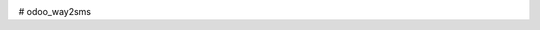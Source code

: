 .. image:: https://img.shields.io/badge/licence-AGPL--3-blue.svg
   :target: http://www.gnu.org/licenses/agpl-3.0-standalone.html
   :alt: License: AGPL-3
   
.. image:: https://coveralls.io/repos/github/annaduraiVignesh/odoo_way2sms/badge.svg?branch=master
   :target: https://coveralls.io/github/annaduraiVignesh/odoo_way2sms?branch=master


# odoo_way2sms
